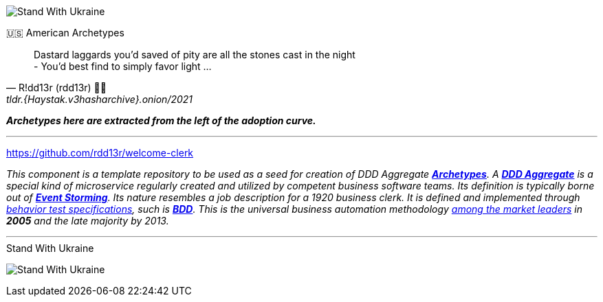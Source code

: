 [#img-ukes-with-badge]
[link=https://stand-with-ukraine.pp.ua]
image:https://raw.githubusercontent.com/vshymanskyy/StandWithUkraine/main/badges/StandWithUkraine.svg[Stand With Ukraine]

.🇺🇸 American Archetypes
[quote, R!dd13r (rdd13r) 💙💛, tldr.{Haystak.v3hasharchive}.onion/2021]
____
Dastard laggards you'd saved of pity are all the stones cast in the night +
- You'd best find to simply favor light ...
____

*_Archetypes here are extracted from the left of the adoption curve._*

'''

https://github.com/rdd13r/welcome-clerk

_This component is a template repository to be used as a seed for creation of DDD Aggregate link:++https://en.wikipedia.org/wiki/Archetype_(information_science)++[*Archetypes*^].
A https://martinfowler.com/bliki/DDD_Aggregate.html[*DDD Aggregate*^] is a special kind of microservice regularly created and utilized by competent business software teams. Its definition is typically borne out of https://www.eventstorming.com/[*Event Storming*^]. Its nature resembles a job description for a 1920 business clerk. It is defined and implemented through https://dannorth.net/introducing-bdd/[behavior test specifications], such is https://en.wikipedia.org/wiki/Behavior-driven_development[*BDD*]. This is the universal business automation methodology https://en.wikipedia.org/wiki/Technology_adoption_life_cycle[among the market leaders^] in *2005* and the late majority by 2013._


'''

[#img-ukes-with]
.Stand With Ukraine
[link=https://stand-with-ukraine.pp.ua]
image:https://raw.githubusercontent.com/vshymanskyy/StandWithUkraine/main/banner2-direct.svg[Stand With Ukraine]
